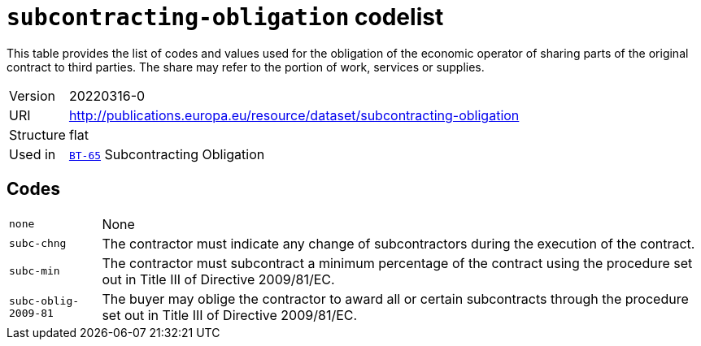 = `subcontracting-obligation` codelist
:navtitle: Codelists

This table provides the list of codes and values used for the obligation of the economic operator of sharing parts of the original contract to third parties. The share may refer to the portion of work, services or supplies.
[horizontal]
Version:: 20220316-0
URI:: http://publications.europa.eu/resource/dataset/subcontracting-obligation
Structure:: flat
Used in:: xref:business-terms/BT-65.adoc[`BT-65`] Subcontracting Obligation

== Codes
[horizontal]
  `none`::: None
  `subc-chng`::: The contractor must indicate any change of subcontractors during the execution of the contract.
  `subc-min`::: The contractor must subcontract a minimum percentage of the contract using the procedure set out in Title III of Directive 2009/81/EC.
  `subc-oblig-2009-81`::: The buyer may oblige the contractor to award all or certain subcontracts through the procedure set out in Title III of Directive 2009/81/EC.

